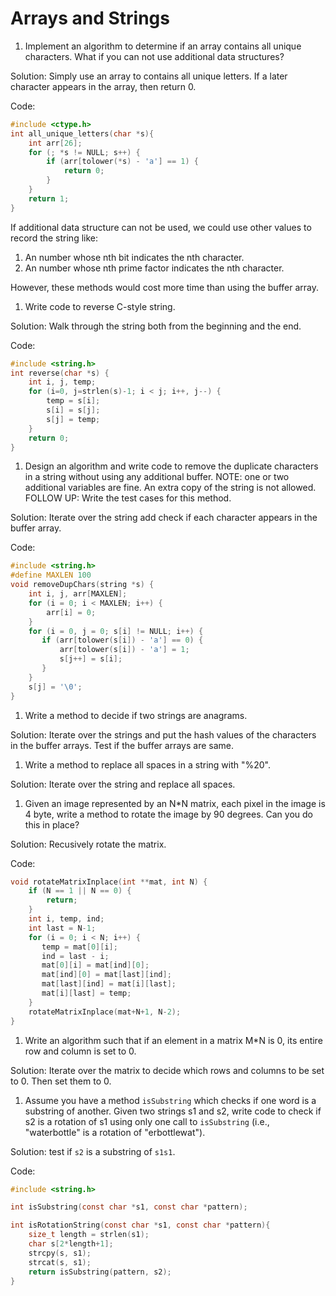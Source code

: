 * Arrays and Strings

1. Implement an algorithm to determine if an array contains all unique
   characters. What if you can not use additional data structures?

Solution: Simply use an array to contains all unique letters. If a
later character appears in the array, then return 0.

Code:
#+BEGIN_SRC C
  #include <ctype.h>
  int all_unique_letters(char *s){
      int arr[26];
      for (; *s != NULL; s++) {
          if (arr[tolower(*s) - 'a'] == 1) {
              return 0;
          }
      }
      return 1;
  }
#+END_SRC

If additional data structure can not be used, we could use other
values to record the string like:

1. An number whose nth bit indicates the nth character.
2. An number whose nth prime factor indicates the nth character. 
  
However, these methods would cost more time than using the buffer array.

2. Write code to reverse C-style string.

Solution: Walk through the string both from the beginning and the end.

Code:
#+BEGIN_SRC C
  #include <string.h>
  int reverse(char *s) {
      int i, j, temp;
      for (i=0, j=strlen(s)-1; i < j; i++, j--) {
          temp = s[i];
          s[i] = s[j];
          s[j] = temp;
      }
      return 0;
  }
#+END_SRC
 
3. Design an algorithm and write code to remove the duplicate
   characters in a string without using any additional buffer. NOTE:
   one or two additional variables are fine. An extra copy of the
   string is not allowed. FOLLOW UP: Write the test cases for this
   method.

Solution: Iterate over the string add check if each character appears
in the buffer array.

Code:
#+BEGIN_SRC C
  #include <string.h>
  #define MAXLEN 100
  void removeDupChars(string *s) {
      int i, j, arr[MAXLEN];
      for (i = 0; i < MAXLEN; i++) {
          arr[i] = 0;
      }
      for (i = 0, j = 0; s[i] != NULL; i++) {
         if (arr[tolower(s[i]) - 'a'] == 0) {
             arr[tolower(s[i]) - 'a'] = 1;
             s[j++] = s[i];
         }
      }
      s[j] = '\0';
  }
#+END_SRC

4. Write a method to decide if two strings are anagrams.

Solution: Iterate over the strings and put the hash values of the
characters in the buffer arrays. Test if the buffer arrays are same.

5. Write a method to replace all spaces in a string with "%20".

Solution: Iterate over the string and replace all spaces.

6. Given an image represented by an N*N matrix, each pixel in the
   image is 4 byte, write a method to rotate the image by 90
   degrees. Can you do this in place?

Solution: Recusively rotate the matrix.

Code:
#+BEGIN_SRC C
  void rotateMatrixInplace(int **mat, int N) {
      if (N == 1 || N == 0) {
          return;
      }
      int i, temp, ind;
      int last = N-1;
      for (i = 0; i < N; i++) {
         temp = mat[0][i];
         ind = last - i;
         mat[0][i] = mat[ind][0];
         mat[ind][0] = mat[last][ind];
         mat[last][ind] = mat[i][last];
         mat[i][last] = temp;
      }
      rotateMatrixInplace(mat+N+1, N-2);
  }
#+END_SRC

7. Write an algorithm such that if an element in a matrix M*N is 0,
   its entire row and column is set to 0.

Solution: Iterate over the matrix to decide which rows and columns to
be set to 0. Then set them to 0.

8. Assume you have a method =isSubstring= which checks if one word is
   a substring of another. Given two strings s1 and s2, write code to
   check if s2 is a rotation of s1 using only one call to
   =isSubstring= (i.e., "waterbottle" is a rotation of "erbottlewat").
  
Solution: test if =s2= is a substring of =s1s1=.

Code:
#+BEGIN_SRC C
  #include <string.h>

  int isSubstring(const char *s1, const char *pattern);

  int isRotationString(const char *s1, const char *pattern){
      size_t length = strlen(s1);
      char s[2*length+1];
      strcpy(s, s1);
      strcat(s, s1);
      return isSubstring(pattern, s2);
  }
#+END_SRC

